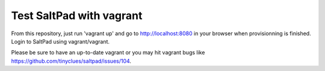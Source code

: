 ===============================
Test SaltPad with vagrant
===============================


From this repository, just run 'vagrant up' and go to http://localhost:8080 in
your browser when provisionning is finished. Login to SaltPad using vagrant/vagrant.

Please be sure to have an up-to-date vagrant or you may hit vagrant bugs like https://github.com/tinyclues/saltpad/issues/104.
